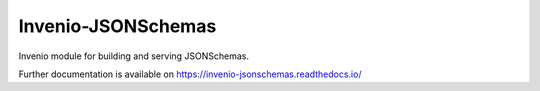 ..
    This file is part of Invenio.
    Copyright (C) 2015-2018 CERN.

    Invenio is free software; you can redistribute it and/or modify it
    under the terms of the MIT License; see LICENSE file for more details.

=====================
 Invenio-JSONSchemas
=====================

.. image:: https://img.shields.io/github/license/inveniosoftware/invenio-jsonschemas.svg
        :target: https://github.com/inveniosoftware/invenio-jsonschemas/blob/master/LICENSE

.. image:: https://github.com/inveniosoftware/invenio-jsonschemas/workflows/CI/badge.svg
        :target: https://github.com/inveniosoftware/invenio-jsonschemas/actions

.. image:: https://img.shields.io/coveralls/inveniosoftware/invenio-jsonschemas.svg
        :target: https://coveralls.io/r/inveniosoftware/invenio-jsonschemas

.. image:: https://img.shields.io/pypi/v/invenio-jsonschemas.svg
        :target: https://pypi.org/pypi/invenio-jsonschemas

Invenio module for building and serving JSONSchemas.

Further documentation is available on
https://invenio-jsonschemas.readthedocs.io/
